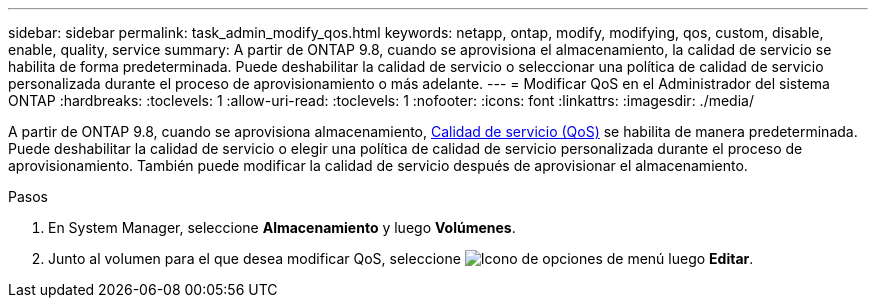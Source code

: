 ---
sidebar: sidebar 
permalink: task_admin_modify_qos.html 
keywords: netapp, ontap, modify, modifying, qos, custom, disable, enable, quality, service 
summary: A partir de ONTAP 9.8, cuando se aprovisiona el almacenamiento, la calidad de servicio se habilita de forma predeterminada. Puede deshabilitar la calidad de servicio o seleccionar una política de calidad de servicio personalizada durante el proceso de aprovisionamiento o más adelante. 
---
= Modificar QoS en el Administrador del sistema ONTAP
:hardbreaks:
:toclevels: 1
:allow-uri-read: 
:toclevels: 1
:nofooter: 
:icons: font
:linkattrs: 
:imagesdir: ./media/


[role="lead"]
A partir de ONTAP 9.8, cuando se aprovisiona almacenamiento, xref:./performance-admin/guarantee-throughput-qos-task.html[Calidad de servicio (QoS)] se habilita de manera predeterminada. Puede deshabilitar la calidad de servicio o elegir una política de calidad de servicio personalizada durante el proceso de aprovisionamiento. También puede modificar la calidad de servicio después de aprovisionar el almacenamiento.

.Pasos
. En System Manager, seleccione *Almacenamiento* y luego *Volúmenes*.
. Junto al volumen para el que desea modificar QoS, seleccione image:icon_kabob.gif["Icono de opciones de menú"] luego *Editar*.

